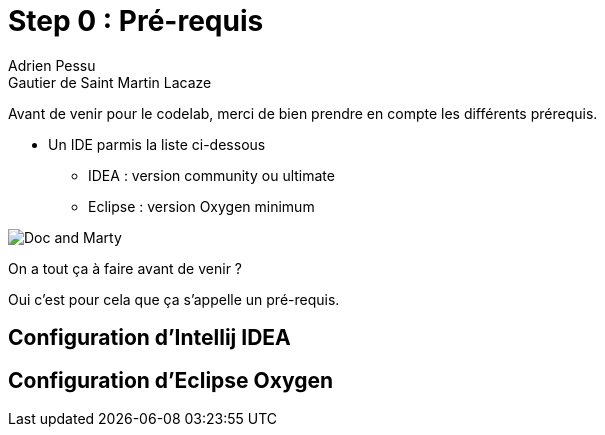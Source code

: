 = Step 0 : Pré-requis
Adrien Pessu
Gautier de Saint Martin Lacaze
ifndef::imagesdir[:imagesdir: ../images]
ifndef::sourcedir[:sourcedir: ../../main/kotlin]

Avant de venir pour le codelab, merci de bien prendre en compte les différents prérequis.

* Un IDE parmis la liste ci-dessous
** IDEA : version community ou ultimate
** Eclipse : version Oxygen minimum

image::doc-and-marty.jpg[Doc and Marty]

On a tout ça à faire avant de venir ?



Oui c'est pour cela que ça s'appelle un pré-requis.

== Configuration d'Intellij IDEA

== Configuration d'Eclipse Oxygen